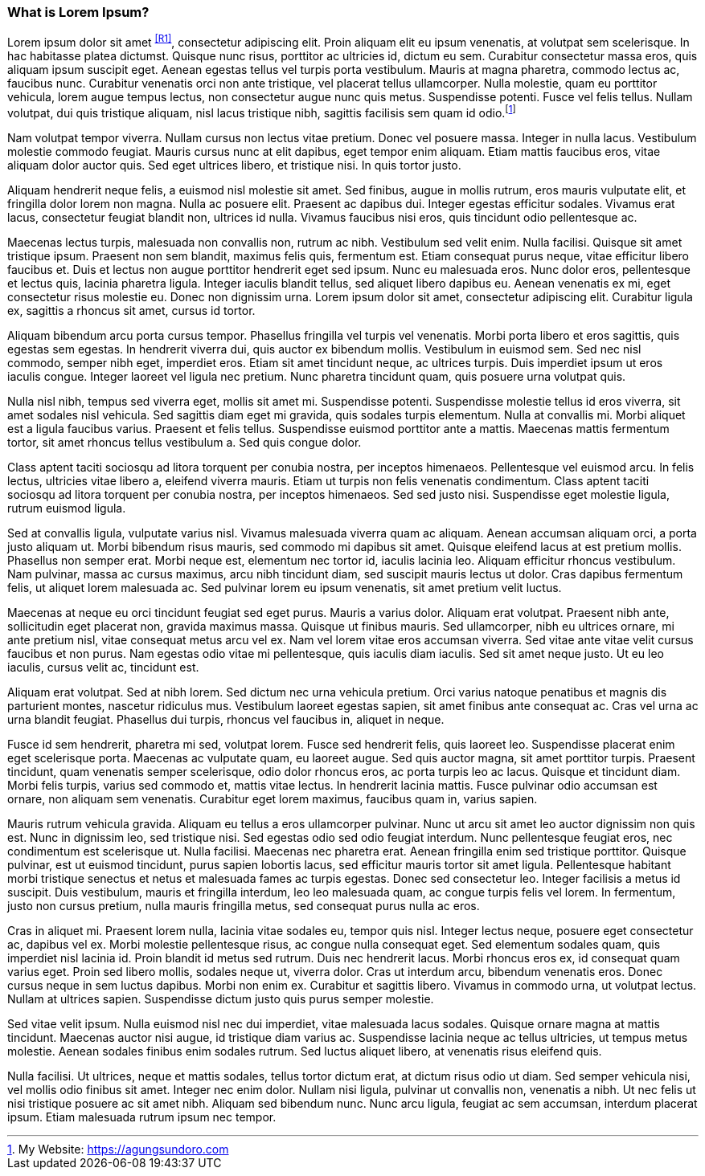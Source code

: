 === What is Lorem Ipsum?

Lorem ipsum dolor sit amet ^<<R1>>^, consectetur adipiscing elit. Proin aliquam elit eu ipsum venenatis, at volutpat sem scelerisque. In hac habitasse platea dictumst. Quisque nunc risus, porttitor ac ultricies id, dictum eu sem. Curabitur consectetur massa eros, quis aliquam ipsum suscipit eget. Aenean egestas tellus vel turpis porta vestibulum. Mauris at magna pharetra, commodo lectus ac, faucibus nunc. Curabitur venenatis orci non ante tristique, vel placerat tellus ullamcorper. Nulla molestie, quam eu porttitor vehicula, lorem augue tempus lectus, non consectetur augue nunc quis metus. Suspendisse potenti. Fusce vel felis tellus. Nullam volutpat, dui quis tristique aliquam, nisl lacus tristique nibh, sagittis facilisis sem quam id odio.footnote:[My Website: https://agungsundoro.com]

Nam volutpat tempor viverra. Nullam cursus non lectus vitae pretium. Donec vel posuere massa. Integer in nulla lacus. Vestibulum molestie commodo feugiat. Mauris cursus nunc at elit dapibus, eget tempor enim aliquam. Etiam mattis faucibus eros, vitae aliquam dolor auctor quis. Sed eget ultrices libero, et tristique nisi. In quis tortor justo.

Aliquam hendrerit neque felis, a euismod nisl molestie sit amet. Sed finibus, augue in mollis rutrum, eros mauris vulputate elit, et fringilla dolor lorem non magna. Nulla ac posuere elit. Praesent ac dapibus dui. Integer egestas efficitur sodales. Vivamus erat lacus, consectetur feugiat blandit non, ultrices id nulla. Vivamus faucibus nisi eros, quis tincidunt odio pellentesque ac.

Maecenas lectus turpis, malesuada non convallis non, rutrum ac nibh. Vestibulum sed velit enim. Nulla facilisi. Quisque sit amet tristique ipsum. Praesent non sem blandit, maximus felis quis, fermentum est. Etiam consequat purus neque, vitae efficitur libero faucibus et. Duis et lectus non augue porttitor hendrerit eget sed ipsum. Nunc eu malesuada eros. Nunc dolor eros, pellentesque et lectus quis, lacinia pharetra ligula. Integer iaculis blandit tellus, sed aliquet libero dapibus eu. Aenean venenatis ex mi, eget consectetur risus molestie eu. Donec non dignissim urna. Lorem ipsum dolor sit amet, consectetur adipiscing elit. Curabitur ligula ex, sagittis a rhoncus sit amet, cursus id tortor.

Aliquam bibendum arcu porta cursus tempor. Phasellus fringilla vel turpis vel venenatis. Morbi porta libero et eros sagittis, quis egestas sem egestas. In hendrerit viverra dui, quis auctor ex bibendum mollis. Vestibulum in euismod sem. Sed nec nisl commodo, semper nibh eget, imperdiet eros. Etiam sit amet tincidunt neque, ac ultrices turpis. Duis imperdiet ipsum ut eros iaculis congue. Integer laoreet vel ligula nec pretium. Nunc pharetra tincidunt quam, quis posuere urna volutpat quis.

Nulla nisl nibh, tempus sed viverra eget, mollis sit amet mi. Suspendisse potenti. Suspendisse molestie tellus id eros viverra, sit amet sodales nisl vehicula. Sed sagittis diam eget mi gravida, quis sodales turpis elementum. Nulla at convallis mi. Morbi aliquet est a ligula faucibus varius. Praesent et felis tellus. Suspendisse euismod porttitor ante a mattis. Maecenas mattis fermentum tortor, sit amet rhoncus tellus vestibulum a. Sed quis congue dolor.

Class aptent taciti sociosqu ad litora torquent per conubia nostra, per inceptos himenaeos. Pellentesque vel euismod arcu. In felis lectus, ultricies vitae libero a, eleifend viverra mauris. Etiam ut turpis non felis venenatis condimentum. Class aptent taciti sociosqu ad litora torquent per conubia nostra, per inceptos himenaeos. Sed sed justo nisi. Suspendisse eget molestie ligula, rutrum euismod ligula.

Sed at convallis ligula, vulputate varius nisl. Vivamus malesuada viverra quam ac aliquam. Aenean accumsan aliquam orci, a porta justo aliquam ut. Morbi bibendum risus mauris, sed commodo mi dapibus sit amet. Quisque eleifend lacus at est pretium mollis. Phasellus non semper erat. Morbi neque est, elementum nec tortor id, iaculis lacinia leo. Aliquam efficitur rhoncus vestibulum. Nam pulvinar, massa ac cursus maximus, arcu nibh tincidunt diam, sed suscipit mauris lectus ut dolor. Cras dapibus fermentum felis, ut aliquet lorem malesuada ac. Sed pulvinar lorem eu ipsum venenatis, sit amet pretium velit luctus.

Maecenas at neque eu orci tincidunt feugiat sed eget purus. Mauris a varius dolor. Aliquam erat volutpat. Praesent nibh ante, sollicitudin eget placerat non, gravida maximus massa. Quisque ut finibus mauris. Sed ullamcorper, nibh eu ultrices ornare, mi ante pretium nisl, vitae consequat metus arcu vel ex. Nam vel lorem vitae eros accumsan viverra. Sed vitae ante vitae velit cursus faucibus et non purus. Nam egestas odio vitae mi pellentesque, quis iaculis diam iaculis. Sed sit amet neque justo. Ut eu leo iaculis, cursus velit ac, tincidunt est.

Aliquam erat volutpat. Sed at nibh lorem. Sed dictum nec urna vehicula pretium. Orci varius natoque penatibus et magnis dis parturient montes, nascetur ridiculus mus. Vestibulum laoreet egestas sapien, sit amet finibus ante consequat ac. Cras vel urna ac urna blandit feugiat. Phasellus dui turpis, rhoncus vel faucibus in, aliquet in neque.

Fusce id sem hendrerit, pharetra mi sed, volutpat lorem. Fusce sed hendrerit felis, quis laoreet leo. Suspendisse placerat enim eget scelerisque porta. Maecenas ac vulputate quam, eu laoreet augue. Sed quis auctor magna, sit amet porttitor turpis. Praesent tincidunt, quam venenatis semper scelerisque, odio dolor rhoncus eros, ac porta turpis leo ac lacus. Quisque et tincidunt diam. Morbi felis turpis, varius sed commodo et, mattis vitae lectus. In hendrerit lacinia mattis. Fusce pulvinar odio accumsan est ornare, non aliquam sem venenatis. Curabitur eget lorem maximus, faucibus quam in, varius sapien.

Mauris rutrum vehicula gravida. Aliquam eu tellus a eros ullamcorper pulvinar. Nunc ut arcu sit amet leo auctor dignissim non quis est. Nunc in dignissim leo, sed tristique nisi. Sed egestas odio sed odio feugiat interdum. Nunc pellentesque feugiat eros, nec condimentum est scelerisque ut. Nulla facilisi. Maecenas nec pharetra erat. Aenean fringilla enim sed tristique porttitor. Quisque pulvinar, est ut euismod tincidunt, purus sapien lobortis lacus, sed efficitur mauris tortor sit amet ligula. Pellentesque habitant morbi tristique senectus et netus et malesuada fames ac turpis egestas. Donec sed consectetur leo. Integer facilisis a metus id suscipit. Duis vestibulum, mauris et fringilla interdum, leo leo malesuada quam, ac congue turpis felis vel lorem. In fermentum, justo non cursus pretium, nulla mauris fringilla metus, sed consequat purus nulla ac eros.

Cras in aliquet mi. Praesent lorem nulla, lacinia vitae sodales eu, tempor quis nisl. Integer lectus neque, posuere eget consectetur ac, dapibus vel ex. Morbi molestie pellentesque risus, ac congue nulla consequat eget. Sed elementum sodales quam, quis imperdiet nisl lacinia id. Proin blandit id metus sed rutrum. Duis nec hendrerit lacus. Morbi rhoncus eros ex, id consequat quam varius eget. Proin sed libero mollis, sodales neque ut, viverra dolor. Cras ut interdum arcu, bibendum venenatis eros. Donec cursus neque in sem luctus dapibus. Morbi non enim ex. Curabitur et sagittis libero. Vivamus in commodo urna, ut volutpat lectus. Nullam at ultrices sapien. Suspendisse dictum justo quis purus semper molestie.

Sed vitae velit ipsum. Nulla euismod nisl nec dui imperdiet, vitae malesuada lacus sodales. Quisque ornare magna at mattis tincidunt. Maecenas auctor nisi augue, id tristique diam varius ac. Suspendisse lacinia neque ac tellus ultricies, ut tempus metus molestie. Aenean sodales finibus enim sodales rutrum. Sed luctus aliquet libero, at venenatis risus eleifend quis.

Nulla facilisi. Ut ultrices, neque et mattis sodales, tellus tortor dictum erat, at dictum risus odio ut diam. Sed semper vehicula nisi, vel mollis odio finibus sit amet. Integer nec enim dolor. Nullam nisi ligula, pulvinar ut convallis non, venenatis a nibh. Ut nec felis ut nisi tristique posuere ac sit amet nibh. Aliquam sed bibendum nunc. Nunc arcu ligula, feugiat ac sem accumsan, interdum placerat ipsum. Etiam malesuada rutrum ipsum nec tempor.